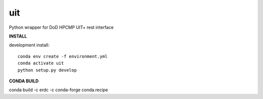 ===============================
uit
===============================


.. image:: https://img.shields.io/travis/erdc/pyuit.svg
        :target: https://travis-ci.com/erdc/pyuit


Python wrapper for DoD HPCMP UIT+ rest interface

**INSTALL**

development install::

    conda env create -f environment.yml
    conda activate uit
    python setup.py develop



**CONDA BUILD**

conda build -c erdc -c conda-forge conda.recipe